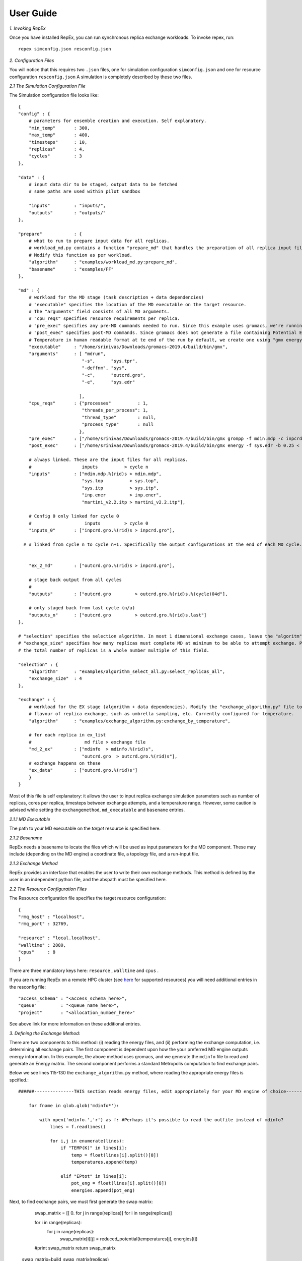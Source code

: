 .. _user_guide:


**********
User Guide
**********

*1. Invoking RepEx*

Once you have installed RepEx, you can run synchronous replica exchange workloads. To invoke repex, run::

    repex simconfig.json resconfig.json

*2. Configuration Files*

You will notice that this requires two ``.json`` files, one for simulation configuration ``simconfig.json`` and one for resource configuration ``resconfig.json``
A simulation is completely described by these two files. 

*2.1 The Simulation Configuration File*

The Simulation configuration file looks like::




    {
    "config" : {
        # parameters for ensemble creation and execution. Self explanatory.
        "min_temp"       : 300,
        "max_temp"       : 400,
        "timesteps"      : 10,
        "replicas"       : 4,
        "cycles"         : 3
    },

    "data" : {
        # input data dir to be staged, output data to be fetched
        # same paths are used within pilot sandbox
        
        "inputs"         : "inputs/",
        "outputs"        : "outputs/"
    },

    "prepare"            : {
        # what to run to prepare input data for all replicas.
        # workload_md.py contains a function "prepare_md" that handles the preparation of all replica input files.
        # Modify this function as per workload. 
        "algorithm"      : "examples/workload_md.py:prepare_md",
        "basename"       : "examples/FF"
    },

    "md" : {
        # workload for the MD stage (task description + data dependencies)
        # "executable" specifies the location of the MD executable on the target resource. 
        # The "arguments" field consists of all MD arguments.
        # "cpu_reqs" specifies resource requirements per replica.
        # "pre_exec" specifies any pre-MD commands needed to run. Since this example uses gromacs, we're running "grompp" here
        # "post_exec" specifies post-MD commands. Since gromacs does not generate a file containing Potential Energy and 
        # Temperature in human readable format at te end of the run by default, we create one using "gmx energy" in post exec.
        "executable"     : "/home/srinivas/Downloads/gromacs-2019.4/build/bin/gmx",
        "arguments"      : [ "mdrun",
                            "-s",      "sys.tpr", 
                            "-deffnm", "sys", 
                            "-c",      "outcrd.gro", 
                            "-e",      "sys.edr"

                           ],
        "cpu_reqs"       : {"processes"          : 1,
                            "threads_per_process": 1,
                            "thread_type"        : null,
                            "process_type"       : null
                           },
        "pre_exec"       : ["/home/srinivas/Downloads/gromacs-2019.4/build/bin/gmx grompp -f mdin.mdp -c inpcrd.gro -o sys.tpr -p sys.top"],
        "post_exec"      : ["/home/srinivas/Downloads/gromacs-2019.4/build/bin/gmx energy -f sys.edr -b 0.25 < inp.ener > mdinfo"], 

        # always linked. These are the input files for all replicas.
        #                   inputs          > cycle n
        "inputs"         : ["mdin.mdp.%(rid)s > mdin.mdp",
                            "sys.top          > sys.top",
                            "sys.itp          > sys.itp",
                            "inp.ener         > inp.ener",
                            "martini_v2.2.itp > martini_v2.2.itp"],

        # Config 0 only linked for cycle 0
        #                    inputs         > cycle 0
        "inputs_0"       : ["inpcrd.gro.%(rid)s > inpcrd.gro"],

      # # linked from cycle n to cycle n+1. Specifically the output configurations at the end of each MD cycle.
      
    
        "ex_2_md"        : ["outcrd.gro.%(rid)s > inpcrd.gro"], 

        # stage back output from all cycles
        # 
        "outputs"        : ["outcrd.gro         > outcrd.gro.%(rid)s.%(cycle)04d"],

        # only staged back from last cycle (n/a)
        "outputs_n"      : ["outcrd.gro         > outcrd.gro.%(rid)s.last"]
    },

    # "selection" specifies the selection algorithm. In most 1 dimensional exchange cases, leave the "algoritm" field unchanged. 
    # "exchange_size" specifies how many replicas must complete MD at minimum to be able to attempt exchange. Please ensure that
    # the total number of replicas is a whole number multiple of this field.

    "selection" : {
        "algorithm"      : "examples/algorithm_select_all.py:select_replicas_all",
        "exchange_size"  : 4
    },

    "exchange" : {
        # workload for the EX stage (algorithm + data dependencies). Modify the "exchange_algorithm.py" file to perform a different
        # flavour of replica exchange, such as umbrella sampling, etc. Currently configured for temperature. 
        "algorithm"      : "examples/exchange_algorithm.py:exchange_by_temperature",
        
        # for each replica in ex_list
        #                    md file > exchange file
        "md_2_ex"        : ["mdinfo  > mdinfo.%(rid)s",
                            "outcrd.gro  > outcrd.gro.%(rid)s"],
        # exchange happens on these
        "ex_data"        : ["outcrd.gro.%(rid)s"]
        }
    }







        

Most of this file is self explanatory: it allows the user to input replica exchange simulation parameters such as number of replicas, cores per replica, timesteps between exchange attempts, and a temperature range. However, some caution is advised while setting the ``exchangemethod``, ``md_executable`` and ``basename`` entries. 



*2.1.1 MD Executable*

The path to your MD executable on the *target* resource is specified here.

*2.1.2 Basename*

RepEx needs a basename to locate the files which will be used as input parameters for the MD component. These may include (depending on the MD engine) a coordinate file, a topology file, and a run-input file. 


*2.1.3 Exchange Method*

RepEx provides an interface that enables the user to write their own exchange methods. This method is defined by the user in an independent python file, and the abspath must be specified here. 


*2.2 The Resource Configuration Files*
 
The Resource configuration file specifies the target resource configuration::


    {
    "rmq_host" : "localhost",
    "rmq_port" : 32769,

    "resource" : "local.localhost",
    "walltime" : 2880,
    "cpus"     : 8
    }


There are three mandatory keys here: ``resource`` , ``walltime`` and ``cpus`` . 

If you are running RepEx on a remote HPC cluster (see `here <https://radicalpilot.readthedocs.io/en/latest/machconf.html#pre-configured-resources>`_ for supported resources) you will need additional entries in the resconfig file::


    "access_schema" : "<access_schema_here>",
    "queue"         : "<queue_name_here>",
    "project"       : "<allocation_number_here>"

See above link for more information on these additional entries.

*3. Defining the Exchange Method:*

There are two components to this method: (i) reading the energy files, and (ii) performing the exchange computation, i.e. determining all exchange pairs. The first component is dependent upon how the your preferred MD engine outputs energy information. In this example, the above method uses gromacs, and we generate the  ``mdinfo`` file to read and generate an Energy matrix. The second component performs a standard Metropolis computation to find exchange pairs. 

Below we see lines 115-130 the ``exchange_algorithm.py``  method, where reading the appropriate energy files is spcified.::


    ######---------------THIS section reads energy files, edit appropriately for your MD engine of choice----------------------------------

        for fname in glob.glob('mdinfo*'):

            with open('mdinfo.','r') as f: #Perhaps it's possible to read the outfile instead of mdinfo?
                lines = f.readlines()
            
                for i,j in enumerate(lines):
                    if "TEMP(K)" in lines[i]:
                        temp = float(lines[i].split()[8])
                        temperatures.append(temp)
                    
                    elif "EPtot" in lines[i]:
                        pot_eng = float(lines[i].split()[8])
                        energies.append(pot_eng)


Next, to find exchange pairs, we must first generate the swap matrix:

        swap_matrix = [[ 0. for j in range(replicas)] for i in range(replicas)]

        for i in range(replicas):
            for j in range(replicas):      
                swap_matrix[i][j] = reduced_potential(temperatures[j], energies[i])
        #print swap_matrix
        return swap_matrix

    swap_matrix=build_swap_matrix(replicas)
    

The swap matrix is then employed by the ``gibbs_exchange`` function to determine exchange pairs. This may be modified depending on the flavour of replica exchange the user wishes to perform. A full description of the mathematics involved is beyond the scope of this doncumentation.







